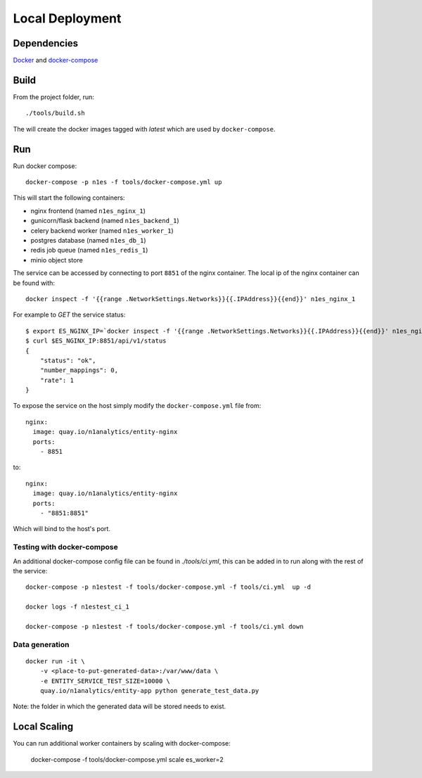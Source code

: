 Local Deployment
================

Dependencies
~~~~~~~~~~~~

`Docker <http://docs.docker.com/installation/>`__ and
`docker-compose <http://docs.docker.com/compose/>`__

Build
~~~~~

From the project folder, run::

    ./tools/build.sh

The will create the docker images tagged with `latest` which are used by ``docker-compose``.

Run
~~~~

Run docker compose::

    docker-compose -p n1es -f tools/docker-compose.yml up

This will start the following containers:

-  nginx frontend (named ``n1es_nginx_1``)
-  gunicorn/flask backend (named ``n1es_backend_1``)
-  celery backend worker (named ``n1es_worker_1``)
-  postgres database (named ``n1es_db_1``)
-  redis job queue (named ``n1es_redis_1``)
-  minio object store

The service can be accessed by connecting to port ``8851`` of the nginx container.
The local ip of the nginx container can be found with::

    docker inspect -f '{{range .NetworkSettings.Networks}}{{.IPAddress}}{{end}}' n1es_nginx_1

For example to `GET` the service status::

    $ export ES_NGINX_IP=`docker inspect -f '{{range .NetworkSettings.Networks}}{{.IPAddress}}{{end}}' n1es_nginx_1`
    $ curl $ES_NGINX_IP:8851/api/v1/status
    {
        "status": "ok",
        "number_mappings": 0,
        "rate": 1
    }


To expose the service on the host simply modify the ``docker-compose.yml`` file from::

      nginx:
        image: quay.io/n1analytics/entity-nginx
        ports:
          - 8851


to::

      nginx:
        image: quay.io/n1analytics/entity-nginx
        ports:
          - "8851:8851"


Which will bind to the host's port.

Testing with docker-compose
---------------------------

An additional docker-compose config file can be found in `./tools/ci.yml`,
this can be added in to run along with the rest of the service::

    docker-compose -p n1estest -f tools/docker-compose.yml -f tools/ci.yml  up -d

    docker logs -f n1estest_ci_1

    docker-compose -p n1estest -f tools/docker-compose.yml -f tools/ci.yml down

Data generation
---------------

::

    docker run -it \
        -v <place-to-put-generated-data>:/var/www/data \
        -e ENTITY_SERVICE_TEST_SIZE=10000 \
        quay.io/n1analytics/entity-app python generate_test_data.py

Note: the folder in which the generated data will be stored needs to exist.


Local Scaling
~~~~~~~~~~~~~

You can run additional worker containers by scaling with docker-compose:

    docker-compose -f tools/docker-compose.yml scale es_worker=2


